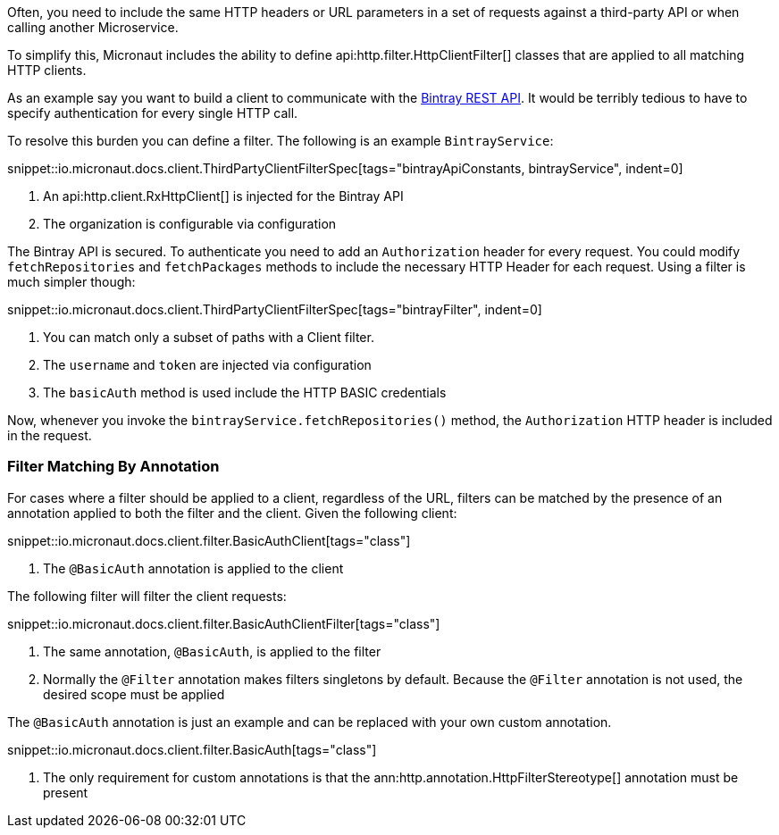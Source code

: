 Often, you need to include the same HTTP headers or URL parameters in a set of requests against a third-party API or when calling another Microservice.

To simplify this, Micronaut includes the ability to define api:http.filter.HttpClientFilter[] classes that are applied to all matching HTTP clients.

As an example say you want to build a client to communicate with the https://bintray.com/docs/api/[Bintray REST API]. It would be terribly tedious to have to specify authentication for every single HTTP call.

To resolve this burden you can define a filter. The following is an example `BintrayService`:

snippet::io.micronaut.docs.client.ThirdPartyClientFilterSpec[tags="bintrayApiConstants, bintrayService", indent=0]

<1> An api:http.client.RxHttpClient[] is injected for the Bintray API
<2> The organization is configurable via configuration

The Bintray API is secured. To authenticate you need to add an `Authorization` header for every request. You could modify `fetchRepositories` and `fetchPackages` methods to include the necessary HTTP Header for each request. Using a filter is much simpler though:

snippet::io.micronaut.docs.client.ThirdPartyClientFilterSpec[tags="bintrayFilter", indent=0]

<1> You can match only a subset of paths with a Client filter.
<2> The `username` and `token` are injected via configuration
<3> The `basicAuth` method is used include the HTTP BASIC credentials

Now, whenever you invoke the `bintrayService.fetchRepositories()` method, the `Authorization` HTTP header is included in the request.

=== Filter Matching By Annotation

For cases where a filter should be applied to a client, regardless of the URL, filters can be matched by the presence of an annotation applied to both the filter and the client. Given the following client:

snippet::io.micronaut.docs.client.filter.BasicAuthClient[tags="class"]

<1> The `@BasicAuth` annotation is applied to the client

The following filter will filter the client requests:

snippet::io.micronaut.docs.client.filter.BasicAuthClientFilter[tags="class"]

<1> The same annotation, `@BasicAuth`, is applied to the filter
<2> Normally the `@Filter` annotation makes filters singletons by default. Because the `@Filter` annotation is not used, the desired scope must be applied

The `@BasicAuth` annotation is just an example and can be replaced with your own custom annotation.

snippet::io.micronaut.docs.client.filter.BasicAuth[tags="class"]

<1> The only requirement for custom annotations is that the ann:http.annotation.HttpFilterStereotype[] annotation must be present
